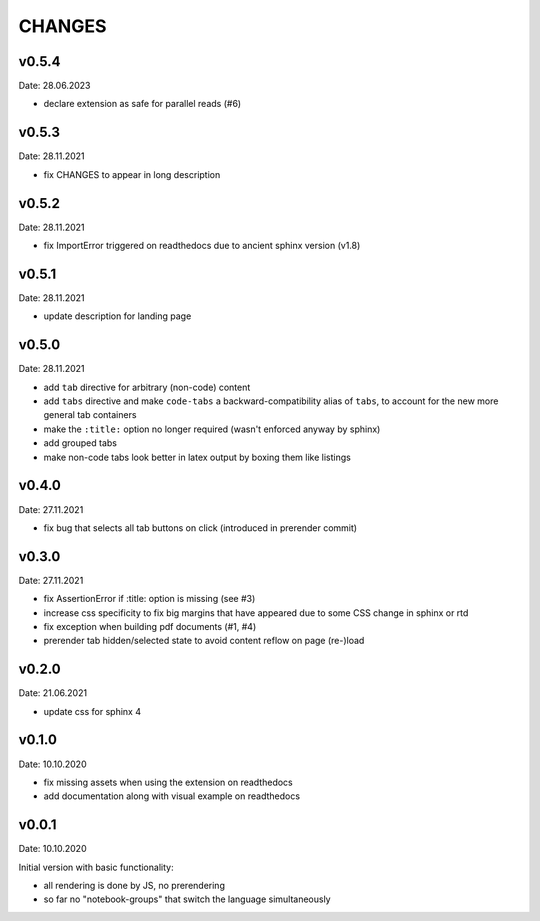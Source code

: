 CHANGES
-------

v0.5.4
~~~~~~
Date: 28.06.2023

- declare extension as safe for parallel reads (#6)


v0.5.3
~~~~~~
Date: 28.11.2021

- fix CHANGES to appear in long description


v0.5.2
~~~~~~
Date: 28.11.2021

- fix ImportError triggered on readthedocs due to ancient sphinx version (v1.8)


v0.5.1
~~~~~~
Date: 28.11.2021

- update description for landing page


v0.5.0
~~~~~~
Date: 28.11.2021

- add ``tab`` directive for arbitrary (non-code) content
- add ``tabs`` directive and make ``code-tabs`` a backward-compatibility alias
  of ``tabs``, to account for the new more general tab containers
- make the ``:title:`` option no longer required (wasn't enforced anyway by
  sphinx)
- add grouped tabs
- make non-code tabs look better in latex output by boxing them like listings


v0.4.0
~~~~~~
Date: 27.11.2021

- fix bug that selects all tab buttons on click (introduced in prerender
  commit)


v0.3.0
~~~~~~
Date: 27.11.2021

- fix AssertionError if :title: option is missing (see #3)
- increase css specificity to fix big margins that have appeared due to some
  CSS change in sphinx or rtd
- fix exception when building pdf documents (#1, #4)
- prerender tab hidden/selected state to avoid content reflow on page (re-)load


v0.2.0
~~~~~~
Date: 21.06.2021

- update css for sphinx 4


v0.1.0
~~~~~~
Date: 10.10.2020

- fix missing assets when using the extension on readthedocs
- add documentation along with visual example on readthedocs


v0.0.1
~~~~~~
Date: 10.10.2020

Initial version with basic functionality:

- all rendering is done by JS, no prerendering
- so far no "notebook-groups" that switch the language simultaneously
